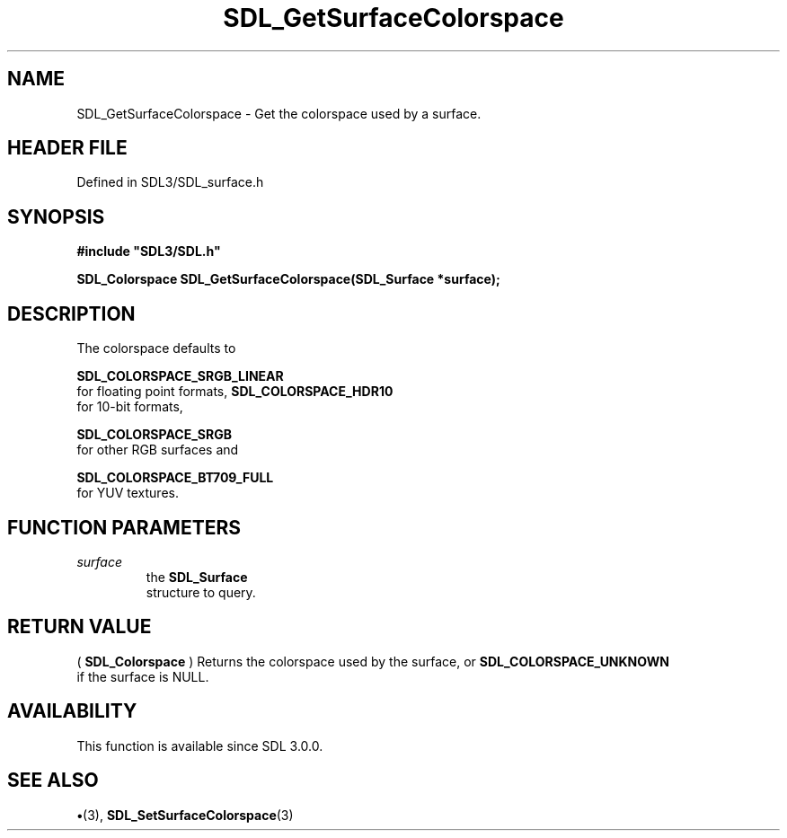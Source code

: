 .\" This manpage content is licensed under Creative Commons
.\"  Attribution 4.0 International (CC BY 4.0)
.\"   https://creativecommons.org/licenses/by/4.0/
.\" This manpage was generated from SDL's wiki page for SDL_GetSurfaceColorspace:
.\"   https://wiki.libsdl.org/SDL_GetSurfaceColorspace
.\" Generated with SDL/build-scripts/wikiheaders.pl
.\"  revision SDL-preview-3.1.3
.\" Please report issues in this manpage's content at:
.\"   https://github.com/libsdl-org/sdlwiki/issues/new
.\" Please report issues in the generation of this manpage from the wiki at:
.\"   https://github.com/libsdl-org/SDL/issues/new?title=Misgenerated%20manpage%20for%20SDL_GetSurfaceColorspace
.\" SDL can be found at https://libsdl.org/
.de URL
\$2 \(laURL: \$1 \(ra\$3
..
.if \n[.g] .mso www.tmac
.TH SDL_GetSurfaceColorspace 3 "SDL 3.1.3" "Simple Directmedia Layer" "SDL3 FUNCTIONS"
.SH NAME
SDL_GetSurfaceColorspace \- Get the colorspace used by a surface\[char46]
.SH HEADER FILE
Defined in SDL3/SDL_surface\[char46]h

.SH SYNOPSIS
.nf
.B #include \(dqSDL3/SDL.h\(dq
.PP
.BI "SDL_Colorspace SDL_GetSurfaceColorspace(SDL_Surface *surface);
.fi
.SH DESCRIPTION
The colorspace defaults to

.BR SDL_COLORSPACE_SRGB_LINEAR
 for floating point
formats, 
.BR SDL_COLORSPACE_HDR10
 for 10-bit formats,

.BR SDL_COLORSPACE_SRGB
 for other RGB surfaces and

.BR SDL_COLORSPACE_BT709_FULL
 for YUV textures\[char46]

.SH FUNCTION PARAMETERS
.TP
.I surface
the 
.BR SDL_Surface
 structure to query\[char46]
.SH RETURN VALUE
(
.BR SDL_Colorspace
) Returns the colorspace used by the
surface, or 
.BR SDL_COLORSPACE_UNKNOWN
 if the surface
is NULL\[char46]

.SH AVAILABILITY
This function is available since SDL 3\[char46]0\[char46]0\[char46]

.SH SEE ALSO
.BR \(bu (3),
.BR SDL_SetSurfaceColorspace (3)
